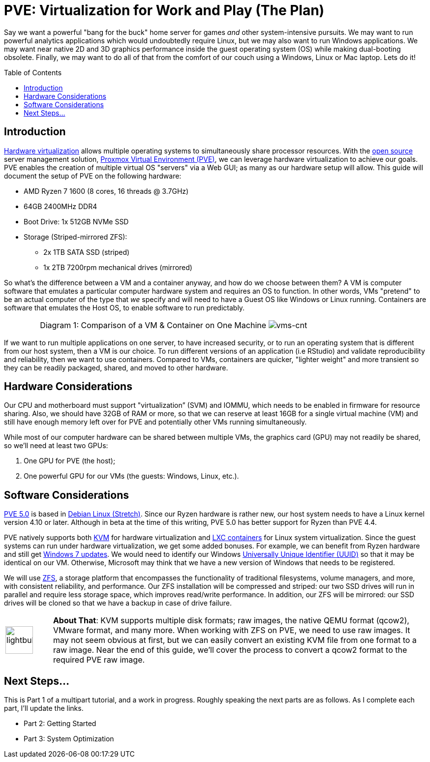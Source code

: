 // = Your Blog title
// See https://hubpress.gitbooks.io/hubpress-knowledgebase/content/ for information about the parameters.
// :hp-image: /covers/cover.png
// :published_at: 2019-01-31
// :hp-tags: HubPress, Blog, Open_Source,
// :hp-alt-title: My English Title

= PVE: Virtualization for Work and Play (The Plan)
:hp-alt-title: Server Virtualization Management
:hp-tags: Blog, Open_Source, Technology
:icons: image
:linkattrs:
:toc: macro 
:published_at: 2017-04-23

Say we want a powerful "bang for the buck" home server for games _and_ other system-intensive pursuits. We may want to run powerful analytics applications which would undoubtedly require Linux, but we may also want to run Windows applications. We may want near native 2D and 3D graphics performance inside the guest operating system (OS) while making dual-booting obsolete. Finally, we may want to do all of that from the comfort of our couch using a Windows, Linux or Mac laptop. Lets do it! 

toc::[]

== Introduction

link:https://en.wikipedia.org/wiki/X86_virtualization[Hardware virtualization^] allows multiple operating systems to simultaneously share processor resources. With the link:https://opensource.org/[open source^] server management solution, link:https://www.proxmox.com/en/[Proxmox Virtual Environment (PVE)^], we can  leverage hardware virtualization to achieve our goals. PVE enables the creation of multiple virtual OS "servers" via a Web GUI; as many as our hardware setup will allow. This guide will document the setup of PVE on the following hardware:

* AMD Ryzen 7 1600 (8 cores, 16 threads @ 3.7GHz)
* 64GB 2400MHz DDR4
* Boot Drive: 1x 512GB NVMe SSD 
* Storage (Striped-mirrored ZFS):
** 2x 1TB SATA SSD (striped)
** 1x 2TB 7200rpm mechanical drives (mirrored)

So what's the difference between a VM and a container anyway, and how do we choose between them? A VM is computer software that emulates a particular computer hardware system and requires an OS to function. In other words, VMs "pretend" to be an actual computer of the type that _we_ specify and will need to have a Guest OS like Windows or Linux running. Containers are software that emulates the Host OS, to enable software to run predictably.

[cols="1, 8a, 1"]
|===
|
|Diagram 1: Comparison of a VM & Container on One Machine
image:Server-Virtualization-Management/vms-and-containers.png[vms-cnt]
|
|===

If we want to run multiple applications on one server, to have increased security, or to run an operating system that is different from our host system, then a VM is our choice. To run different versions of an application (i.e RStudio) and validate reproducibility and reliability, then we want to use containers. Compared to VMs, containers are quicker, "lighter weight" and more transient so they can be readily packaged, shared, and moved to other hardware.

== Hardware Considerations

Our CPU and motherboard must support "virtualization” (SVM) and IOMMU, which needs to be enabled in firmware for resource sharing. Also, we should have 32GB of RAM or more, so that we can reserve at least 16GB for a single virtual machine (VM) and still have enough memory left over for PVE and potentially other VMs running simultaneously.

While most of our computer hardware can be shared between multiple VMs, the graphics card (GPU) may not readily be shared, so we'll need at least two GPUs:

. One GPU for PVE (the host);
. One powerful GPU for our VMs (the guests: Windows, Linux, etc.).

== Software Considerations

link:https://jannikjung.me/proxmox-ve-5-0-beta1/[PVE 5.0^] is based in link:https://wiki.debian.org/DebianStretch[Debian Linux (Stretch)^]. Since our Ryzen hardware is rather new, our host system needs to have a Linux kernel version 4.10 or later. Although in beta at the time of this writing, PVE 5.0 has better support for Ryzen than PVE 4.4.

PVE natively supports both link:https://www.linux-kvm.org/page/Main_Page[KVM^] for hardware virtualization and link:https://linuxcontainers.org/lxc/introduction/[LXC containers^] for Linux system virtualization. Since the guest systems can run under hardware virtualization, we get some added bonuses. For example, we can benefit from Ryzen hardware and still get link:http://www.pcworld.com/article/3189990/windows/microsoft-blocks-kaby-lake-and-ryzen-pcs-from-windows-7-81-updates.html[Windows 7 updates^]. We would need to identify our Windows link:https://www.nextofwindows.com/the-best-way-to-uniquely-identify-a-windows-machine[Universally Unique Identifier (UUID)^] so that it may be identical on our VM. Otherwise, Microsoft may think that we have a new version of Windows that needs to be registered.

We will use link:https://github.com/zfsonlinux/zfs/wiki/faq[ZFS^], a storage platform that encompasses the functionality of traditional filesystems, volume managers, and more, with consistent reliability, and performance. Our ZFS installation will be compressed and striped: our two SSD drives will run in parallel and require less storage space, which improves read/write performance. In addition, our ZFS will be mirrored: our SSD drives will be cloned so that we have a backup in case of drive failure.

[cols="1, 8a"]
|===
^.^|image:/images/icons/lightbulb.png[icon="tip",size="4x",width=56]
|*About That*: KVM supports multiple disk formats; raw images, the native QEMU format (qcow2), VMware format, and many more. When working with ZFS on PVE, we need to use raw images. It may not seem obvious at first, but we can easily convert an existing KVM file from one format to a raw image. Near the end of this guide, we'll cover the process to convert a qcow2 format to the required PVE raw image.
|===

== Next Steps...

This is Part 1 of a multipart tutorial, and a work in progress. Roughly speaking the next parts are as follows. As I complete each part, I'll update the links.

* Part 2: Getting Started
* Part 3: System Optimization


